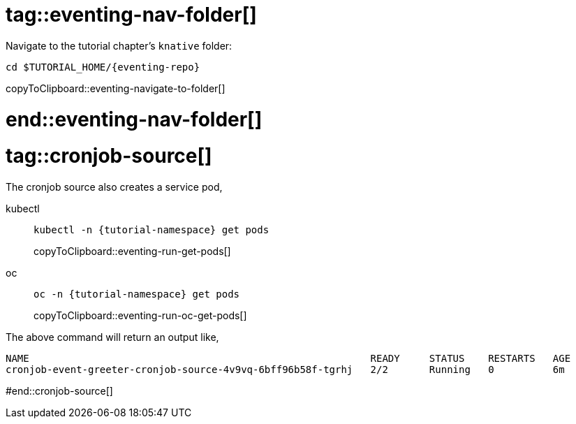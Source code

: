 
# tag::eventing-nav-folder[]

Navigate to the tutorial chapter's `knative` folder:

[#eventing-navigate-to-folder]
[source,bash,subs="attributes+,+macros"]
----
cd $TUTORIAL_HOME/{eventing-repo}
----
copyToClipboard::eventing-navigate-to-folder[]

# end::eventing-nav-folder[]

# tag::cronjob-source[]

The cronjob source also creates a service pod,

ifndef::workshop[]
[tabs]
====
kubectl::
+
--
[#eventing-run-get-pods]
[source,bash,subs="attributes+,+macros"]
----
kubectl -n {tutorial-namespace} get pods 
----
copyToClipboard::eventing-run-get-pods[]
--
oc::
+
--
endif::[]
[#eventing-run-oc-get-pods]
[source,bash,subs="attributes+,+macros"]
----
oc -n {tutorial-namespace} get pods 
----
copyToClipboard::eventing-run-oc-get-pods[]
ifndef::workshop[]
--
====
endif::[]

The above command will return an output like,

[source,bash,subs="attributes+,+macros"]
----
NAME                                                          READY     STATUS    RESTARTS   AGE
cronjob-event-greeter-cronjob-source-4v9vq-6bff96b58f-tgrhj   2/2       Running   0          6m
----

#end::cronjob-source[]
